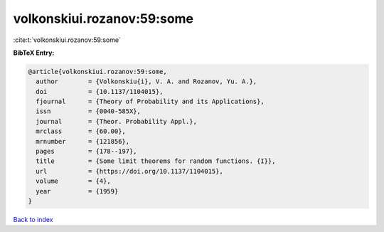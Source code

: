volkonskiui.rozanov:59:some
===========================

:cite:t:`volkonskiui.rozanov:59:some`

**BibTeX Entry:**

.. code-block:: bibtex

   @article{volkonskiui.rozanov:59:some,
     author        = {Volkonskiu{i}, V. A. and Rozanov, Yu. A.},
     doi           = {10.1137/1104015},
     fjournal      = {Theory of Probability and its Applications},
     issn          = {0040-585X},
     journal       = {Theor. Probability Appl.},
     mrclass       = {60.00},
     mrnumber      = {121856},
     pages         = {178--197},
     title         = {Some limit theorems for random functions. {I}},
     url           = {https://doi.org/10.1137/1104015},
     volume        = {4},
     year          = {1959}
   }

`Back to index <../By-Cite-Keys.html>`_
